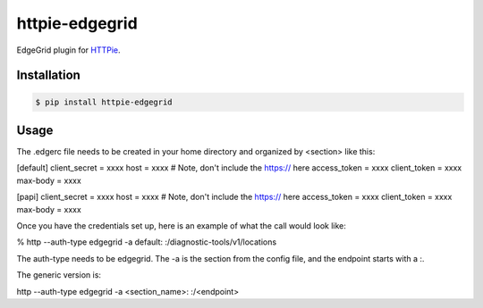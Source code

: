 httpie-edgegrid
===========

EdgeGrid plugin for `HTTPie <https://github.com/jkbr/httpie>`_.


Installation
------------

.. code-block:: bash

    $ pip install httpie-edgegrid


Usage
-----

.. code-block:: bash


The .edgerc file needs to be created in your home directory and organized by <section> like this:

[default]
client_secret = xxxx
host = xxxx # Note, don't include the https:// here
access_token = xxxx
client_token = xxxx
max-body = xxxx

[papi]
client_secret = xxxx
host = xxxx # Note, don't include the https:// here
access_token = xxxx
client_token = xxxx
max-body = xxxx

Once you have the credentials set up, here is an example of what the call would look like:

% http --auth-type edgegrid  -a default: :/diagnostic-tools/v1/locations

The auth-type needs to be edgegrid.  The -a is the section from the config file, and the endpoint starts with a :.

The generic version is:

http --auth-type edgegrid  -a <section_name>: :/<endpoint>

